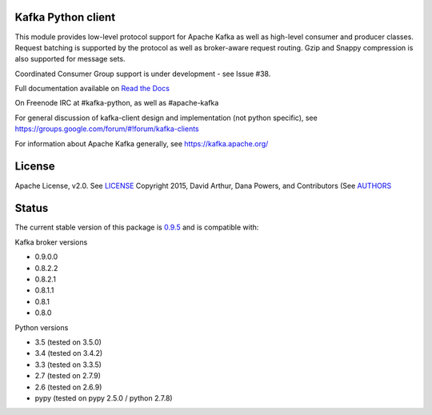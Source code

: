 Kafka Python client
------------------------
.. image:: https://api.travis-ci.org/dpkp/kafka-python.png?branch=master
    :target: https://travis-ci.org/dpkp/kafka-python
    :alt: Build Status

.. image:: https://coveralls.io/repos/dpkp/kafka-python/badge.svg?branch=master
    :target: https://coveralls.io/r/dpkp/kafka-python?branch=master
    :alt: Coverage Status

.. image:: https://readthedocs.org/projects/kafka-python/badge/?version=latest
    :target: http://kafka-python.readthedocs.org/en/latest/
    :alt: Full documentation available on ReadTheDocs

This module provides low-level protocol support for Apache Kafka as well as
high-level consumer and producer classes. Request batching is supported by the
protocol as well as broker-aware request routing. Gzip and Snappy compression
is also supported for message sets.

Coordinated Consumer Group support is under development - see Issue #38.

Full documentation available on `Read the Docs <https://kafka-python.readthedocs.org/en/latest/>`_

On Freenode IRC at #kafka-python, as well as #apache-kafka

For general discussion of kafka-client design and implementation (not python specific),
see https://groups.google.com/forum/#!forum/kafka-clients

For information about Apache Kafka generally, see https://kafka.apache.org/

License
----------
Apache License, v2.0. See `LICENSE <https://github.com/dpkp/kafka-python/blob/master/LICENSE>`_
Copyright 2015, David Arthur, Dana Powers, and Contributors
(See `AUTHORS <https://github.com/dpkp/kafka-python/blob/master/AUTHORS.md>`_

Status
----------
The current stable version of this package is
`0.9.5 <https://github.com/dpkp/kafka-python/releases/tag/v0.9.5>`_
and is compatible with:

Kafka broker versions

- 0.9.0.0
- 0.8.2.2
- 0.8.2.1
- 0.8.1.1
- 0.8.1
- 0.8.0

Python versions

- 3.5 (tested on 3.5.0)
- 3.4 (tested on 3.4.2)
- 3.3 (tested on 3.3.5)
- 2.7 (tested on 2.7.9)
- 2.6 (tested on 2.6.9)
- pypy (tested on pypy 2.5.0 / python 2.7.8)
